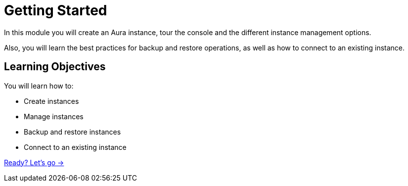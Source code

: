 = Getting Started
:order: 2

In this module you will create an Aura instance, tour the console and the different instance management options.

Also, you will learn the best practices for backup and restore operations, as well as how to connect to an existing instance.

== Learning Objectives

You will learn how to:

* Create instances
* Manage instances
* Backup and restore instances
* Connect to an existing instance

link:./1-layout-console/[Ready? Let's go →, role=btn]

